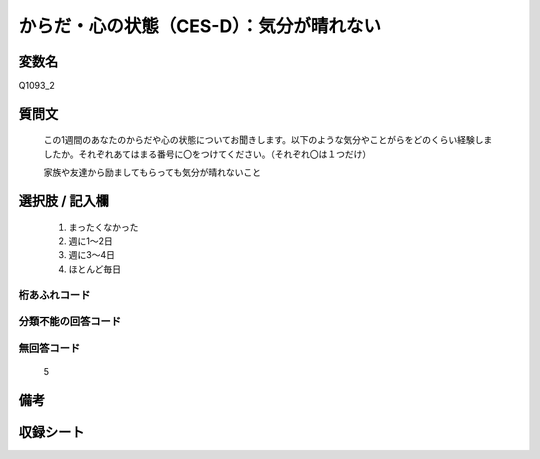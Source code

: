 .. title:: Q1093_2
.. rst-class:: item

====================================================================================================
からだ・心の状態（CES-D）：気分が晴れない
====================================================================================================

.. rst-class:: varname

変数名
==================

Q1093_2

.. rst-class:: question

質問文
==================


   この1週間のあなたのからだや心の状態についてお聞きします。以下のような気分やことがらをどのくらい経験しましたか。それぞれあてはまる番号に〇をつけてください。（それぞれ〇は１つだけ）


   家族や友達から励ましてもらっても気分が晴れないこと



.. rst-class:: answer

選択肢 / 記入欄
======================

  1. まったくなかった
  2. 週に1～2日
  3. 週に3～4日
  4. ほとんど毎日
  



.. rst-class:: overflow

桁あふれコード
-------------------------------
  


.. rst-class:: not_classified

分類不能の回答コード
-------------------------------------
  


.. rst-class:: not_available

無回答コード
-------------------------------------
  5


.. rst-class:: bikou

備考
==================
 



.. rst-class:: include_sheet

収録シート
=======================================
.. hlist::
   :columns: 3
   
   
   * p16abc_4
   
   * p16d_4
   
   * p17_4
   
   * p18_4
   
   * p19_4
   
   * p20_4
   
   * p21abcd_4
   
   * p21e_4
   
   * p22_4
   
   * p23_4
   
   * p24_4
   
   * p25_4
   
   * p26_4
   
   * p27_4
   
   * p28_4
   
   


.. index:: Q1093_2